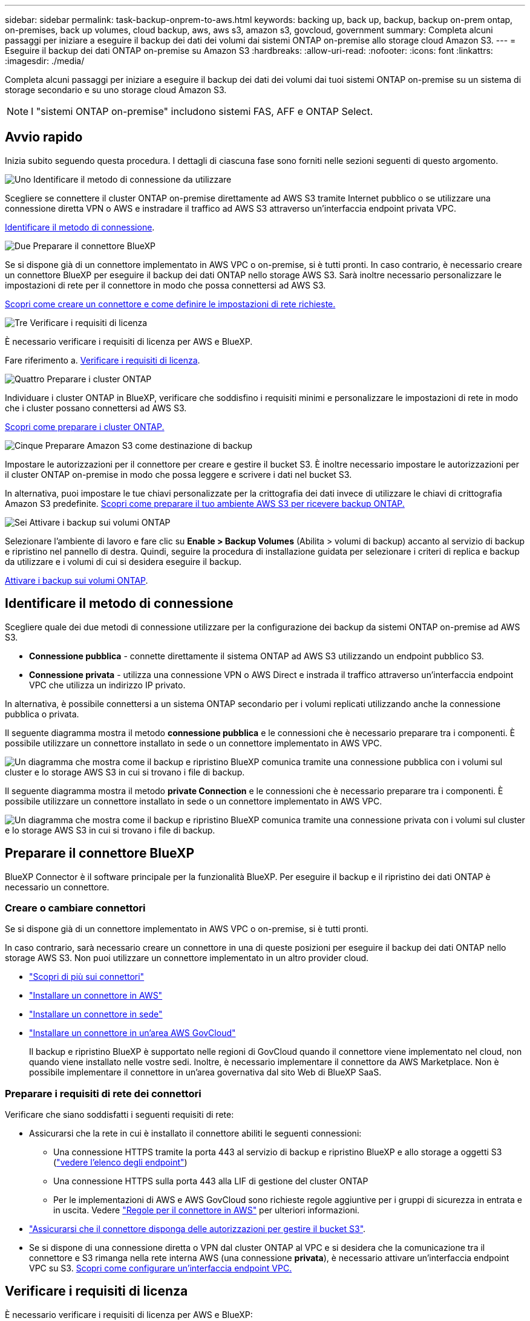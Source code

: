 ---
sidebar: sidebar 
permalink: task-backup-onprem-to-aws.html 
keywords: backing up, back up, backup, backup on-prem ontap, on-premises, back up volumes, cloud backup, aws, aws s3, amazon s3, govcloud, government 
summary: Completa alcuni passaggi per iniziare a eseguire il backup dei dati dei volumi dai sistemi ONTAP on-premise allo storage cloud Amazon S3. 
---
= Eseguire il backup dei dati ONTAP on-premise su Amazon S3
:hardbreaks:
:allow-uri-read: 
:nofooter: 
:icons: font
:linkattrs: 
:imagesdir: ./media/


[role="lead"]
Completa alcuni passaggi per iniziare a eseguire il backup dei dati dei volumi dai tuoi sistemi ONTAP on-premise su un sistema di storage secondario e su uno storage cloud Amazon S3.


NOTE: I "sistemi ONTAP on-premise" includono sistemi FAS, AFF e ONTAP Select.



== Avvio rapido

Inizia subito seguendo questa procedura. I dettagli di ciascuna fase sono forniti nelle sezioni seguenti di questo argomento.

.image:https://raw.githubusercontent.com/NetAppDocs/common/main/media/number-1.png["Uno"] Identificare il metodo di connessione da utilizzare
[role="quick-margin-para"]
Scegliere se connettere il cluster ONTAP on-premise direttamente ad AWS S3 tramite Internet pubblico o se utilizzare una connessione diretta VPN o AWS e instradare il traffico ad AWS S3 attraverso un'interfaccia endpoint privata VPC.

[role="quick-margin-para"]
<<Identificare il metodo di connessione>>.

.image:https://raw.githubusercontent.com/NetAppDocs/common/main/media/number-2.png["Due"] Preparare il connettore BlueXP
[role="quick-margin-para"]
Se si dispone già di un connettore implementato in AWS VPC o on-premise, si è tutti pronti. In caso contrario, è necessario creare un connettore BlueXP per eseguire il backup dei dati ONTAP nello storage AWS S3. Sarà inoltre necessario personalizzare le impostazioni di rete per il connettore in modo che possa connettersi ad AWS S3.

[role="quick-margin-para"]
<<Preparare il connettore BlueXP,Scopri come creare un connettore e come definire le impostazioni di rete richieste.>>

.image:https://raw.githubusercontent.com/NetAppDocs/common/main/media/number-3.png["Tre"] Verificare i requisiti di licenza
[role="quick-margin-para"]
È necessario verificare i requisiti di licenza per AWS e BlueXP.

[role="quick-margin-para"]
Fare riferimento a. <<Verificare i requisiti di licenza>>.

.image:https://raw.githubusercontent.com/NetAppDocs/common/main/media/number-4.png["Quattro"] Preparare i cluster ONTAP
[role="quick-margin-para"]
Individuare i cluster ONTAP in BlueXP, verificare che soddisfino i requisiti minimi e personalizzare le impostazioni di rete in modo che i cluster possano connettersi ad AWS S3.

[role="quick-margin-para"]
<<Preparare i cluster ONTAP,Scopri come preparare i cluster ONTAP.>>

.image:https://raw.githubusercontent.com/NetAppDocs/common/main/media/number-5.png["Cinque"] Preparare Amazon S3 come destinazione di backup
[role="quick-margin-para"]
Impostare le autorizzazioni per il connettore per creare e gestire il bucket S3. È inoltre necessario impostare le autorizzazioni per il cluster ONTAP on-premise in modo che possa leggere e scrivere i dati nel bucket S3.

[role="quick-margin-para"]
In alternativa, puoi impostare le tue chiavi personalizzate per la crittografia dei dati invece di utilizzare le chiavi di crittografia Amazon S3 predefinite. <<Preparare Amazon S3 come destinazione di backup,Scopri come preparare il tuo ambiente AWS S3 per ricevere backup ONTAP.>>

.image:https://raw.githubusercontent.com/NetAppDocs/common/main/media/number-6.png["Sei"] Attivare i backup sui volumi ONTAP
[role="quick-margin-para"]
Selezionare l'ambiente di lavoro e fare clic su *Enable > Backup Volumes* (Abilita > volumi di backup) accanto al servizio di backup e ripristino nel pannello di destra. Quindi, seguire la procedura di installazione guidata per selezionare i criteri di replica e backup da utilizzare e i volumi di cui si desidera eseguire il backup.

[role="quick-margin-para"]
<<Attivare i backup sui volumi ONTAP>>.



== Identificare il metodo di connessione

Scegliere quale dei due metodi di connessione utilizzare per la configurazione dei backup da sistemi ONTAP on-premise ad AWS S3.

* *Connessione pubblica* - connette direttamente il sistema ONTAP ad AWS S3 utilizzando un endpoint pubblico S3.
* *Connessione privata* - utilizza una connessione VPN o AWS Direct e instrada il traffico attraverso un'interfaccia endpoint VPC che utilizza un indirizzo IP privato.


In alternativa, è possibile connettersi a un sistema ONTAP secondario per i volumi replicati utilizzando anche la connessione pubblica o privata.

Il seguente diagramma mostra il metodo *connessione pubblica* e le connessioni che è necessario preparare tra i componenti. È possibile utilizzare un connettore installato in sede o un connettore implementato in AWS VPC.

image:diagram_cloud_backup_onprem_aws_public.png["Un diagramma che mostra come il backup e ripristino BlueXP comunica tramite una connessione pubblica con i volumi sul cluster e lo storage AWS S3 in cui si trovano i file di backup."]

Il seguente diagramma mostra il metodo *private Connection* e le connessioni che è necessario preparare tra i componenti. È possibile utilizzare un connettore installato in sede o un connettore implementato in AWS VPC.

image:diagram_cloud_backup_onprem_aws_private.png["Un diagramma che mostra come il backup e ripristino BlueXP comunica tramite una connessione privata con i volumi sul cluster e lo storage AWS S3 in cui si trovano i file di backup."]



== Preparare il connettore BlueXP

BlueXP Connector è il software principale per la funzionalità BlueXP. Per eseguire il backup e il ripristino dei dati ONTAP è necessario un connettore.



=== Creare o cambiare connettori

Se si dispone già di un connettore implementato in AWS VPC o on-premise, si è tutti pronti.

In caso contrario, sarà necessario creare un connettore in una di queste posizioni per eseguire il backup dei dati ONTAP nello storage AWS S3. Non puoi utilizzare un connettore implementato in un altro provider cloud.

* https://docs.netapp.com/us-en/bluexp-setup-admin/concept-connectors.html["Scopri di più sui connettori"^]
* https://docs.netapp.com/us-en/bluexp-setup-admin/task-quick-start-connector-aws.html["Installare un connettore in AWS"^]
* https://docs.netapp.com/us-en/bluexp-setup-admin/task-quick-start-connector-on-prem.html["Installare un connettore in sede"^]
* https://docs.netapp.com/us-en/bluexp-setup-admin/task-install-restricted-mode.html["Installare un connettore in un'area AWS GovCloud"^]
+
Il backup e ripristino BlueXP è supportato nelle regioni di GovCloud quando il connettore viene implementato nel cloud, non quando viene installato nelle vostre sedi. Inoltre, è necessario implementare il connettore da AWS Marketplace. Non è possibile implementare il connettore in un'area governativa dal sito Web di BlueXP SaaS.





=== Preparare i requisiti di rete dei connettori

Verificare che siano soddisfatti i seguenti requisiti di rete:

* Assicurarsi che la rete in cui è installato il connettore abiliti le seguenti connessioni:
+
** Una connessione HTTPS tramite la porta 443 al servizio di backup e ripristino BlueXP e allo storage a oggetti S3 (https://docs.netapp.com/us-en/bluexp-setup-admin/task-set-up-networking-aws.html#endpoints-contacted-for-day-to-day-operations["vedere l'elenco degli endpoint"^])
** Una connessione HTTPS sulla porta 443 alla LIF di gestione del cluster ONTAP
** Per le implementazioni di AWS e AWS GovCloud sono richieste regole aggiuntive per i gruppi di sicurezza in entrata e in uscita. Vedere https://docs.netapp.com/us-en/bluexp-setup-admin/reference-ports-aws.html["Regole per il connettore in AWS"^] per ulteriori informazioni.


* link:task-backup-onprem-to-aws.html#set-up-s3-permissions["Assicurarsi che il connettore disponga delle autorizzazioni per gestire il bucket S3"].
* Se si dispone di una connessione diretta o VPN dal cluster ONTAP al VPC e si desidera che la comunicazione tra il connettore e S3 rimanga nella rete interna AWS (una connessione *privata*), è necessario attivare un'interfaccia endpoint VPC su S3. <<Configurare il sistema per una connessione privata utilizzando un'interfaccia endpoint VPC,Scopri come configurare un'interfaccia endpoint VPC.>>




== Verificare i requisiti di licenza

È necessario verificare i requisiti di licenza per AWS e BlueXP:

* Prima di poter attivare il backup e il ripristino BlueXP per il cluster, è necessario sottoscrivere un'offerta di pagamento a consumo (PAYGO) BlueXP Marketplace di AWS oppure acquistare e attivare una licenza BYOL di backup e ripristino BlueXP di NetApp. Queste licenze sono destinate al tuo account e possono essere utilizzate su più sistemi.
+
** Per le licenze PAYGO di backup e ripristino BlueXP, è necessario un abbonamento a https://aws.amazon.com/marketplace/pp/prodview-oorxakq6lq7m4?sr=0-8&ref_=beagle&applicationId=AWSMPContessa["Offerta NetApp BlueXP di AWS Marketplace"^]. La fatturazione per il backup e il ripristino BlueXP viene effettuata tramite questo abbonamento.
** Per le licenze BYOL di backup e ripristino BlueXP, è necessario il numero di serie di NetApp che consente di utilizzare il servizio per la durata e la capacità della licenza. link:task-licensing-cloud-backup.html#use-a-bluexp-backup-and-recovery-byol-license["Scopri come gestire le tue licenze BYOL"].


* È necessario disporre di un abbonamento AWS per lo spazio di storage a oggetti in cui verranno collocati i backup.


*Regioni supportate*

Puoi creare backup da sistemi on-premise ad Amazon S3 in tutte le regioni https://cloud.netapp.com/cloud-volumes-global-regions["Dove è supportato Cloud Volumes ONTAP"^]; Incluse le regioni di AWS GovCloud. Specificare la regione in cui verranno memorizzati i backup quando si imposta il servizio.



== Preparare i cluster ONTAP

Dovrai preparare il tuo sistema ONTAP on-premise di origine e qualsiasi altro sistema ONTAP o Cloud Volumes ONTAP secondario on-premise.

La preparazione dei cluster ONTAP prevede i seguenti passaggi:

* Scopri i tuoi sistemi ONTAP in BlueXP
* Verificare i requisiti di sistema di ONTAP
* Verificare i requisiti di rete di ONTAP per il backup dei dati nello storage a oggetti
* Verificare i requisiti di rete di ONTAP per la replica dei volumi




=== Scopri i tuoi sistemi ONTAP in BlueXP

Il sistema ONTAP di origine on-premise e qualsiasi sistema ONTAP o Cloud Volumes ONTAP secondario on-premise devono essere disponibili su BlueXP Canvas.

Per aggiungere il cluster, è necessario conoscere l'indirizzo IP di gestione del cluster e la password dell'account utente amministratore.
https://docs.netapp.com/us-en/bluexp-ontap-onprem/task-discovering-ontap.html["Scopri come individuare un cluster"^].



=== Verificare i requisiti di sistema di ONTAP

Assicurarsi che siano soddisfatti i seguenti requisiti ONTAP:

* Almeno ONTAP 9.8; si consiglia ONTAP 9.8P13 e versioni successive.
* Una licenza SnapMirror (inclusa nel Premium Bundle o nel Data Protection Bundle).
+
*Nota:* il "Hybrid Cloud Bundle" non è richiesto quando si utilizza il backup e ripristino BlueXP.

+
Scopri come https://docs.netapp.com/us-en/ontap/system-admin/manage-licenses-concept.html["gestire le licenze del cluster"^].

* L'ora e il fuso orario sono impostati correttamente. Scopri come https://docs.netapp.com/us-en/ontap/system-admin/manage-cluster-time-concept.html["configurare l'ora del cluster"^].
* Se si intende replicare i dati, è necessario verificare che i sistemi di origine e di destinazione eseguano versioni di ONTAP compatibili prima di replicare i dati.
+
https://docs.netapp.com/us-en/ontap/data-protection/compatible-ontap-versions-snapmirror-concept.html["Visualizza le versioni di ONTAP compatibili per le relazioni SnapMirror"^].





=== Verificare i requisiti di rete di ONTAP per il backup dei dati nello storage a oggetti

È necessario configurare i seguenti requisiti sul sistema che si connette allo storage a oggetti.

* Per un'architettura di backup fan-out, configurare le seguenti impostazioni sul sistema _primario_.
* Per un'architettura di backup a cascata, configurare le seguenti impostazioni sul sistema _secondario_.


Sono necessari i seguenti requisiti di rete del cluster ONTAP:

* Il cluster richiede una connessione HTTPS in entrata dal connettore alla LIF di gestione del cluster.
* Su ogni nodo ONTAP che ospita i volumi di cui si desidera eseguire il backup è richiesta una LIF intercluster. Queste LIF intercluster devono essere in grado di accedere all'archivio di oggetti.
+
Il cluster avvia una connessione HTTPS in uscita sulla porta 443 dalle LIF dell'intercluster allo storage Amazon S3 per le operazioni di backup e ripristino. ONTAP legge e scrive i dati da e verso lo storage a oggetti: Lo storage a oggetti non viene mai avviato, ma risponde.

* Le LIF dell'intercluster devono essere associate a _IPSpace_ che ONTAP deve utilizzare per connettersi allo storage a oggetti. https://docs.netapp.com/us-en/ontap/networking/standard_properties_of_ipspaces.html["Scopri di più su IPspaces"^].
+
Quando si imposta il backup e il ripristino di BlueXP, viene richiesto di utilizzare IPSpace. È necessario scegliere l'IPSpace a cui sono associate queste LIF. Potrebbe trattarsi dell'IPSpace "predefinito" o di un IPSpace personalizzato creato.

+
Se si utilizza un IPSpace diverso da quello predefinito, potrebbe essere necessario creare un percorso statico per accedere allo storage a oggetti.

+
Tutte le LIF di intercluster all'interno di IPSpace devono avere accesso all'archivio di oggetti. Se non è possibile configurare questa opzione per l'IPSpace corrente, è necessario creare un IPSpace dedicato in cui tutte le LIF dell'intercluster abbiano accesso all'archivio di oggetti.

* I server DNS devono essere stati configurati per la VM di storage in cui si trovano i volumi. Scopri come https://docs.netapp.com/us-en/ontap/networking/configure_dns_services_auto.html["Configurare i servizi DNS per SVM"^].
* Aggiornare le regole del firewall, se necessario, per consentire le connessioni di backup e ripristino BlueXP da ONTAP allo storage a oggetti tramite la porta 443 e il traffico di risoluzione dei nomi dalla VM dello storage al server DNS tramite la porta 53 (TCP/UDP).
* Se si utilizza un endpoint dell'interfaccia VPC privata in AWS per la connessione S3, per utilizzare HTTPS/443, è necessario caricare il certificato dell'endpoint S3 nel cluster ONTAP. <<Configurare il sistema per una connessione privata utilizzando un'interfaccia endpoint VPC,Scopri come configurare un'interfaccia endpoint VPC e caricare il certificato S3.>>
* link:task-backup-onprem-to-aws.html#set-up-s3-permissions["Assicurarsi che il cluster ONTAP disponga delle autorizzazioni per accedere al bucket S3"].




=== Verificare i requisiti di rete di ONTAP per la replica dei volumi

Prima di attivare i backup nel backup e recovery di BlueXP, assicurati che i sistemi di origine e destinazione soddisfino i seguenti requisiti di networking.



==== Requisiti di rete Cloud Volumes ONTAP

Il gruppo di sicurezza dell'istanza deve includere le regole in entrata e in uscita richieste, in particolare le regole per ICMP e le porte 11104 e 11105. Queste regole sono incluse nel gruppo di protezione predefinito.



==== Requisiti di rete ONTAP on-premise

* Se il cluster si trova in sede, è necessario disporre di una connessione dalla rete aziendale alla rete virtuale nel cloud provider. Si tratta in genere di una connessione VPN.
* I cluster ONTAP devono soddisfare ulteriori requisiti di subnet, porta, firewall e cluster.
+
Poiché è possibile eseguire la replica su sistemi Cloud Volumes ONTAP o on-premise, esaminare i requisiti di peering per i sistemi ONTAP on-premise. https://docs.netapp.com/us-en/ontap-sm-classic/peering/reference_prerequisites_for_cluster_peering.html["Visualizzare i prerequisiti per il peering dei cluster nella documentazione di ONTAP"^].





== Preparare Amazon S3 come destinazione di backup

La preparazione di Amazon S3 come destinazione di backup prevede i seguenti passaggi:

* Impostare le autorizzazioni S3.
* (Facoltativo) Crea i tuoi bucket S3. (Il servizio creerà i bucket per te, se lo desideri).
* (Facoltativo) impostare le chiavi AWS gestite dal cliente per la crittografia dei dati.
* (Facoltativo) configurare il sistema per una connessione privata utilizzando un'interfaccia endpoint VPC.




=== Impostare le autorizzazioni S3

È necessario configurare due set di autorizzazioni:

* Permessi per il connettore per creare e gestire il bucket S3.
* Autorizzazioni per il cluster ONTAP on-premise in modo che possa leggere e scrivere i dati nel bucket S3.


.Fasi
. Confermare che le seguenti autorizzazioni S3 (dall'ultima https://docs.netapp.com/us-en/bluexp-setup-admin/reference-permissions-aws.html["Policy BlueXP"^]) Fanno parte del ruolo IAM che fornisce al connettore le autorizzazioni necessarie. In caso contrario, consultare https://docs.aws.amazon.com/IAM/latest/UserGuide/access_policies_manage-edit.html["Documentazione AWS: Modifica delle policy IAM"].
+
[%collapsible]
====
[source, json]
----
{
          "Sid": "backupPolicy",
          "Effect": "Allow",
          "Action": [
              "s3:DeleteBucket",
              "s3:GetLifecycleConfiguration",
              "s3:PutLifecycleConfiguration",
              "s3:PutBucketTagging",
              "s3:ListBucketVersions",
              "s3:GetObject",
              "s3:DeleteObject",
              "s3:PutObject",
              "s3:ListBucket",
              "s3:ListAllMyBuckets",
              "s3:GetBucketTagging",
              "s3:GetBucketLocation",
              "s3:GetBucketPolicyStatus",
              "s3:GetBucketPublicAccessBlock",
              "s3:GetBucketAcl",
              "s3:GetBucketPolicy",
              "s3:PutBucketPolicy",
              "s3:PutBucketOwnershipControls",
              "s3:PutBucketPublicAccessBlock",
              "s3:PutEncryptionConfiguration",
              "s3:GetObjectVersionTagging",
              "s3:GetBucketObjectLockConfiguration",
              "s3:GetObjectVersionAcl",
              "s3:PutObjectTagging",
              "s3:DeleteObjectTagging",
              "s3:GetObjectRetention",
              "s3:DeleteObjectVersionTagging",
              "s3:PutBucketObjectLockConfiguration",
              "s3:DeleteObjectVersion",
              "s3:GetObjectTagging",
              "s3:PutBucketVersioning",
              "s3:PutObjectVersionTagging",
              "s3:GetBucketVersioning",
              "s3:BypassGovernanceRetention",
              "s3:PutObjectRetention",
              "s3:GetObjectVersion",
              "athena:StartQueryExecution",
              "athena:GetQueryResults",
              "athena:GetQueryExecution",
              "glue:GetDatabase",
              "glue:GetTable",
              "glue:CreateTable",
              "glue:CreateDatabase",
              "glue:GetPartitions",
              "glue:BatchCreatePartition",
              "glue:BatchDeletePartition"
          ],
          "Resource": [
              "arn:aws:s3:::netapp-backup-*"
          ]
      }
----
====
+

NOTE: Quando si creano backup nelle regioni AWS China, è necessario modificare il nome risorsa AWS "arn" in tutte le sezioni _Resource_ delle policy IAM da "aws" a "aws-cn", ad esempio `arn:aws-cn:s3:::netapp-backup-*`.

. Quando si attiva il servizio, la procedura guidata di backup richiede di inserire una chiave di accesso e una chiave segreta. Queste credenziali vengono passate al cluster ONTAP in modo che ONTAP possa eseguire il backup e il ripristino dei dati nel bucket S3. A tale scopo, è necessario creare un utente IAM con le seguenti autorizzazioni.
+
Fare riferimento a. https://docs.aws.amazon.com/IAM/latest/UserGuide/id_roles_create_for-user.html["Documentazione AWS: Creazione di un ruolo per delegare le autorizzazioni a un utente IAM"^].

+
[%collapsible]
====
[source, json]
----
{
    "Version": "2012-10-17",
     "Statement": [
        {
           "Action": [
                "s3:GetObject",
                "s3:PutObject",
                "s3:DeleteObject",
                "s3:ListBucket",
                "s3:ListAllMyBuckets",
                "s3:GetBucketLocation",
                "s3:PutEncryptionConfiguration"
            ],
            "Resource": "arn:aws:s3:::netapp-backup-*",
            "Effect": "Allow",
            "Sid": "backupPolicy"
        }
    ]
}
{
    "Version": "2012-10-17",
    "Statement": [
        {
            "Action": [
                "s3:ListBucket",
                "s3:GetBucketLocation"
            ],
            "Resource": "arn:aws:s3:::netapp-backup*",
            "Effect": "Allow"
        },
        {
            "Action": [
                "s3:GetObject",
                "s3:PutObject",
                "s3:DeleteObject",
                "s3:ListAllMyBuckets",
                "s3:PutObjectTagging",
                "s3:GetObjectTagging",
                "s3:RestoreObject",
                "s3:GetBucketObjectLockConfiguration",
                "s3:GetObjectRetention",
                "s3:PutBucketObjectLockConfiguration",
                "s3:PutObjectRetention"
            ],
            "Resource": "arn:aws:s3:::netapp-backup*/*",
            "Effect": "Allow"
        }
    ]
}
----
====




=== Crea i tuoi bucket

Per impostazione predefinita, il servizio crea i bucket. In alternativa, se si desidera utilizzare i propri bucket, è possibile crearli prima di avviare la procedura guidata di attivazione del backup e selezionare tali bucket nella procedura guidata.

link:concept-protection-journey.html#do-you-want-to-create-your-own-object-storage-container["Scopri di più sulla creazione di bucket personalizzati"^].

Se si creano i propri bucket, è necessario utilizzare il nome del bucket "netapp-backup". Se si desidera utilizzare un nome personalizzato, modificare `ontapcloud-instance-policy-netapp-backup` IAMRole per i CVO esistenti e aggiungere il seguente elenco ai permessi S3. Devi includere `“Resource”: “arn:aws:s3:::*”` e assegnare tutte le autorizzazioni necessarie che devono essere associate al bucket.

[%collapsible]
====
"Azione": [
    "S3:ListBucket"
    "S3:GetBucketLocation"
]
"Risorsa": "arn:aws:s3:::*",
"Effetto": "Consenti"
},
{
    "Azione": [
        "S3:GetObject",
        "S3:PutObject",
        "S3:DeleteObject",
        "S3:ListAllMyBucket",
        "S3:PutObjectTagging",
        "S3:GetObjectTagging",
        "S3:RestoreObject",
        "S3:GetBucketObjectLockConfiguration",
        "S3:GetObjectRetention",
        "S3:PutBucketObjectLockConfiguration",
        "S3:PutObjectRetention"
        ]
    "Risorsa": "arn:aws:s3:::*",

====


=== Configurare le chiavi AWS gestite dal cliente per la crittografia dei dati

Se si desidera utilizzare le chiavi di crittografia predefinite di Amazon S3 per crittografare i dati trasferiti tra il cluster on-premise e il bucket S3, l'installazione predefinita utilizza questo tipo di crittografia.

Se invece si desidera utilizzare le proprie chiavi gestite dal cliente per la crittografia dei dati piuttosto che le chiavi predefinite, è necessario che le chiavi gestite per la crittografia siano già impostate prima di avviare la procedura guidata di backup e ripristino BlueXP. https://docs.netapp.com/us-en/bluexp-cloud-volumes-ontap/task-setting-up-kms.html["Fare riferimento a come utilizzare le proprie chiavi"^].



=== Configurare il sistema per una connessione privata utilizzando un'interfaccia endpoint VPC

Se si desidera utilizzare una connessione Internet pubblica standard, tutte le autorizzazioni vengono impostate dal connettore e non è necessario eseguire altre operazioni. Questo tipo di connessione viene mostrato nella link:task-backup-onprem-to-aws.html#network-diagrams-for-connection-options["primo diagramma"].

Se si desidera una connessione più sicura via Internet dal data center on-premise al VPC, è possibile selezionare una connessione AWS PrivateLink nella procedura guidata di attivazione del backup. È necessario se si intende utilizzare una VPN o una connessione diretta AWS per collegare il sistema on-premise tramite un'interfaccia endpoint VPC che utilizza un indirizzo IP privato. Questo tipo di connessione viene mostrato nella link:task-backup-onprem-to-aws.html#network-diagrams-for-connection-options["secondo diagramma"].

.Fasi
. Creare una configurazione dell'endpoint dell'interfaccia utilizzando la console Amazon VPC o la riga di comando. https://docs.aws.amazon.com/AmazonS3/latest/userguide/privatelink-interface-endpoints.html["Consulta i dettagli sull'utilizzo di AWS PrivateLink per Amazon S3"^].
. Modificare la configurazione del gruppo di protezione associata a BlueXP Connector. È necessario modificare la policy in "Custom" (da "Full Access") <<Impostare le autorizzazioni S3,Aggiungere le autorizzazioni S3 dal criterio di backup>> come mostrato in precedenza.
+
image:screenshot_backup_aws_sec_group.png["Una schermata del gruppo di sicurezza AWS associato al connettore."]

+
Se si utilizza la porta 80 (HTTP) per la comunicazione con l'endpoint privato, si è tutti impostati. È ora possibile attivare il backup e il ripristino BlueXP sul cluster.

+
Se si utilizza la porta 443 (HTTPS) per la comunicazione con l'endpoint privato, è necessario copiare il certificato dall'endpoint VPC S3 e aggiungerlo al cluster ONTAP, come illustrato nei 4 passaggi successivi.

. Ottenere il nome DNS dell'endpoint dalla console AWS.
+
image:screenshot_endpoint_dns_aws_console.png["Una schermata del nome DNS dell'endpoint VPC dalla console AWS."]

. Ottenere il certificato dall'endpoint VPC S3. Lo fai entro https://docs.netapp.com/us-en/bluexp-setup-admin/task-managing-connectors.html#connect-to-the-linux-vm["Accesso alla macchina virtuale che ospita BlueXP Connector"^] ed eseguire il seguente comando. Quando si immette il nome DNS dell'endpoint, aggiungere "bucket" all'inizio, sostituendo "*":
+
[source, text]
----
[ec2-user@ip-10-160-4-68 ~]$ openssl s_client -connect bucket.vpce-0ff5c15df7e00fbab-yxs7lt8v.s3.us-west-2.vpce.amazonaws.com:443 -showcerts
----
. Dall'output di questo comando, copiare i dati per il certificato S3 (tutti i dati compresi tra i tag BEGIN / END CERTIFICATE):
+
[source, text]
----
Certificate chain
0 s:/CN=s3.us-west-2.amazonaws.com`
   i:/C=US/O=Amazon/OU=Server CA 1B/CN=Amazon
-----BEGIN CERTIFICATE-----
MIIM6zCCC9OgAwIBAgIQA7MGJ4FaDBR8uL0KR3oltTANBgkqhkiG9w0BAQsFADBG
…
…
GqvbOz/oO2NWLLFCqI+xmkLcMiPrZy+/6Af+HH2mLCM4EsI2b+IpBmPkriWnnxo=
-----END CERTIFICATE-----
----
. Accedere alla CLI del cluster ONTAP e applicare il certificato copiato utilizzando il seguente comando (sostituire il proprio nome della VM di storage):
+
[source, text]
----
cluster1::> security certificate install -vserver cluster1 -type server-ca
Please enter Certificate: Press <Enter> when done
----




== Attivare i backup sui volumi ONTAP

Attiva i backup in qualsiasi momento direttamente dall'ambiente di lavoro on-premise.

La procedura guidata consente di eseguire le seguenti operazioni principali:

* <<Selezionare i volumi di cui si desidera eseguire il backup>>
* <<Definire la strategia di backup>>
* <<Rivedere le selezioni>>


Puoi anche farlo <<Mostra i comandi API>> durante la fase di revisione, è possibile copiare il codice per automatizzare l'attivazione del backup per gli ambienti di lavoro futuri.



=== Avviare la procedura guidata

.Fasi
. Accedere alla procedura guidata attiva backup e ripristino utilizzando uno dei seguenti metodi:
+
** Nell'area di lavoro di BlueXP, selezionare l'ambiente di lavoro e selezionare *Enable > Backup Volumes* (Abilita > volumi di backup) accanto al servizio di backup e ripristino nel pannello a destra.
+
Se la destinazione Amazon S3 per i backup esiste come ambiente di lavoro su Canvas, puoi trascinare il cluster ONTAP sullo storage a oggetti Amazon S3.

** Selezionare *Volumes* (volumi) nella barra Backup and Recovery (Backup e ripristino). Dalla scheda volumi, selezionare *azioni* image:icon-action.png["Icona delle azioni"] E selezionare *attiva backup* per un singolo volume (che non ha già attivato la replica o il backup nell'archiviazione a oggetti).


+
La pagina Introduzione della procedura guidata mostra le opzioni di protezione, tra cui snapshot locali, replica e backup. Se è stata eseguita la seconda opzione in questa fase, viene visualizzata la pagina Definisci strategia di backup con un volume selezionato.

. Continuare con le seguenti opzioni:
+
** Se si dispone già di un connettore BlueXP, tutti i dispositivi sono impostati. Seleziona *Avanti*.
** Se non si dispone già di un connettore BlueXP, viene visualizzata l'opzione *Aggiungi un connettore*. Fare riferimento a. <<Preparare il connettore BlueXP>>.






=== Selezionare i volumi di cui si desidera eseguire il backup

Scegliere i volumi che si desidera proteggere. Per volume protetto si intende un volume con una o più delle seguenti opzioni: Policy di snapshot, policy di replica, policy di backup su oggetti.

Puoi scegliere di proteggere volumi FlexVol o FlexGroup; tuttavia, non puoi selezionare un mix di questi volumi quando si attiva il backup per un ambiente di lavoro. Scopri come link:task-manage-backups-ontap.html#activate-backup-on-additional-volumes-in-a-working-environment["attivare il backup per volumi aggiuntivi nell'ambiente di lavoro"] (FlexVol o FlexGroup) dopo aver configurato il backup per i volumi iniziali.

[NOTE]
====
* È possibile attivare un backup solo su un singolo volume FlexGroup alla volta.
* I volumi selezionati devono avere la stessa impostazione SnapLock. Tutti i volumi devono avere abilitato SnapLock Enterprise o avere disattivato SnapLock. I volumi in modalità conformità SnapLock richiedono ONTAP 9,14 o versione successiva.


====
.Fasi
Se per i volumi selezionati sono già state applicate le policy di snapshot o replica, le policy selezionate in seguito sovrascriveranno quelle esistenti.

. Nella pagina Select Volumes (Seleziona volumi), selezionare il volume o i volumi che si desidera proteggere.
+
** In alternativa, filtrare le righe per visualizzare solo i volumi con determinati tipi di volume, stili e altro ancora per semplificare la selezione.
** Dopo aver selezionato il primo volume, è possibile selezionare tutti i volumi FlexVol (è possibile selezionare solo i volumi FlexGroup uno alla volta). Per eseguire il backup di tutti i volumi FlexVol esistenti, selezionare prima un volume, quindi selezionare la casella nella riga del titolo. (image:button_backup_all_volumes.png[""]).
** Per eseguire il backup di singoli volumi, selezionare la casella relativa a ciascun volume (image:button_backup_1_volume.png[""]).


. Selezionare *Avanti*.




=== Definire la strategia di backup

La definizione della strategia di backup implica l'impostazione delle seguenti opzioni:

* Sia che si desideri una o tutte le opzioni di backup: Snapshot locali, replica e backup su storage a oggetti
* Architettura
* Policy Snapshot locale
* Target e policy di replica
+

NOTE: Se i volumi scelti hanno policy di replica e snapshot diverse da quelle selezionate in questa fase, le policy esistenti verranno sovrascritte.

* Backup delle informazioni sullo storage a oggetti (provider, crittografia, rete, policy di backup e opzioni di esportazione).


.Fasi
. Nella pagina Definisci strategia di backup, scegliere una o tutte le opzioni seguenti. Per impostazione predefinita, vengono selezionate tutte e tre le opzioni:
+
** *Local Snapshots*: Se si esegue la replica o il backup sullo storage a oggetti, è necessario creare snapshot locali.
** *Replication*: Consente di creare volumi replicati su un altro sistema storage ONTAP.
** *Backup*: Esegue il backup dei volumi nello storage a oggetti.


. *Architettura*: Se si sceglie la replica e il backup, scegliere uno dei seguenti flussi di informazioni:
+
** *Cascading*: Flussi di informazioni dal primario al secondario allo storage a oggetti e dal secondario allo storage a oggetti.
** *Fan out*: I flussi di informazioni dal primario al secondario _e_ dallo storage primario a oggetti.
+
Per ulteriori informazioni su queste architetture, fare riferimento a. link:concept-protection-journey.html["Pianifica il tuo percorso di protezione"].



. *Snapshot locale*: Scegliere una policy Snapshot esistente.
+

TIP: Per creare un criterio personalizzato, fare riferimento alla sezione link:task-create-policies-ontap.html["Creare un criterio"].

. *Replication*: Impostare le seguenti opzioni:
+
** *Destinazione della replica*: Selezionare l'ambiente di lavoro di destinazione e SVM. Facoltativamente, selezionare l'aggregato o gli aggregati di destinazione e il prefisso o suffisso da aggiungere al nome del volume replicato.
** *Replication policy*: Scegliere un criterio di replica esistente.


+

TIP: Per creare un criterio personalizzato, fare riferimento alla sezione link:task-create-policies-ontap.html["Creare un criterio"].

. *Backup su oggetto*: Se si seleziona *Backup*, impostare le seguenti opzioni:
+
** *Provider*: Selezionare *Amazon Web Services*.
** *Provider settings* (Impostazioni provider): Inserire i dettagli del provider e la regione AWS in cui verranno memorizzati i backup.
+
La chiave di accesso e la chiave segreta sono destinate all'utente IAM creato per consentire al cluster ONTAP di accedere al bucket S3.

** *Bucket*: Scegliere un bucket S3 esistente o crearne uno nuovo. Fare riferimento a. https://docs.netapp.com/us-en/bluexp-s3-storage/task-add-s3-bucket.html["Aggiungere i bucket S3"^].
** *Chiave di crittografia*: Se è stato creato un nuovo bucket S3, immettere le informazioni sulla chiave di crittografia fornite dal provider. Per gestire la crittografia dei dati, scegli se utilizzare le chiavi di crittografia Amazon S3 predefinite o le chiavi gestite dal cliente dall'account AWS.


+

NOTE: Se si sceglie un bucket esistente, le informazioni di crittografia sono già disponibili, quindi non è necessario immetterle ora.

+
** *Rete*: Scegliere IPSpace e scegliere se si desidera utilizzare un endpoint privato. L'endpoint privato è disattivato per impostazione predefinita.
+
... IPSpace nel cluster ONTAP in cui risiedono i volumi di cui si desidera eseguire il backup. Le LIF intercluster per questo IPSpace devono disporre di accesso a Internet in uscita.
... Se si desidera, scegliere se utilizzare un AWS PrivateLink precedentemente configurato. https://docs.aws.amazon.com/AmazonS3/latest/userguide/privatelink-interface-endpoints.html["Scopri i dettagli sull'utilizzo di AWS PrivateLink per Amazon S3"^].


** *Backup policy*: Selezionare un criterio di backup esistente.
+

TIP: Per creare un criterio personalizzato, fare riferimento alla sezione link:task-create-policies-ontap.html["Creare un criterio"].

** *Esporta copie Snapshot esistenti nello storage a oggetti come copie di backup*: Se vi sono copie Snapshot locali per i volumi in questo ambiente di lavoro che corrispondono all'etichetta di pianificazione del backup appena selezionata per questo ambiente di lavoro (ad esempio, giornaliero, settimanale, ecc.), viene visualizzata questa richiesta aggiuntiva. Selezionare questa casella per copiare tutte le istantanee storiche nello storage a oggetti come file di backup per garantire la protezione più completa per i volumi.


. Selezionare *Avanti*.




=== Rivedere le selezioni

Questa è la possibilità di rivedere le selezioni e apportare eventuali modifiche.

.Fasi
. Nella pagina Review (esamina), rivedere le selezioni.
. Facoltativamente, selezionare la casella *Sincronizza automaticamente le etichette dei criteri Snapshot con le etichette dei criteri di replica e backup*. In questo modo, vengono create istantanee con un'etichetta che corrisponde alle etichette dei criteri di replica e backup.
. Selezionare *Activate Backup* (attiva backup).


.Risultato
Il backup e ripristino di BlueXP inizia a eseguire i backup iniziali dei volumi. Il trasferimento di riferimento del volume replicato e del file di backup include una copia completa dei dati del sistema di storage primario. I trasferimenti successivi contengono copie differenziali dei dati primari contenuti nelle copie Snapshot.

Nel cluster di destinazione viene creato un volume replicato che verrà sincronizzato con il volume di storage primario.

Il bucket S3 viene creato nell'account di servizio indicato dalla chiave di accesso S3 e dalla chiave segreta immessa e i file di backup vengono memorizzati in tale account. Viene visualizzata la dashboard di backup del volume, che consente di monitorare lo stato dei backup.

È inoltre possibile monitorare lo stato dei processi di backup e ripristino utilizzando link:task-monitor-backup-jobs.html["Pannello Job Monitoring (monitoraggio processi)"^].



=== Mostra i comandi API

È possibile visualizzare e, facoltativamente, copiare i comandi API utilizzati nella procedura guidata attiva backup e ripristino. Questa operazione potrebbe essere utile per automatizzare l'attivazione del backup negli ambienti di lavoro futuri.

.Fasi
. Dalla procedura guidata Activate backup and recovery (attiva backup e ripristino), selezionare *View API request* (Visualizza richiesta API).
. Per copiare i comandi negli Appunti, selezionare l'icona *Copia*.




== Quali sono le prossime novità?

* È possibile link:task-manage-backups-ontap.html["gestire i file di backup e le policy di backup"^]. Ciò include l'avvio e l'arresto dei backup, l'eliminazione dei backup, l'aggiunta e la modifica della pianificazione di backup e molto altro ancora.
* È possibile link:task-manage-backup-settings-ontap.html["gestire le impostazioni di backup a livello di cluster"^]. Ciò include la modifica delle chiavi di storage utilizzate da ONTAP per accedere allo storage cloud, la modifica della larghezza di banda della rete disponibile per caricare i backup nello storage a oggetti, la modifica dell'impostazione di backup automatico per i volumi futuri e molto altro ancora.
* Puoi anche farlo link:task-restore-backups-ontap.html["ripristinare volumi, cartelle o singoli file da un file di backup"^] A un sistema Cloud Volumes ONTAP in AWS o a un sistema ONTAP on-premise.

